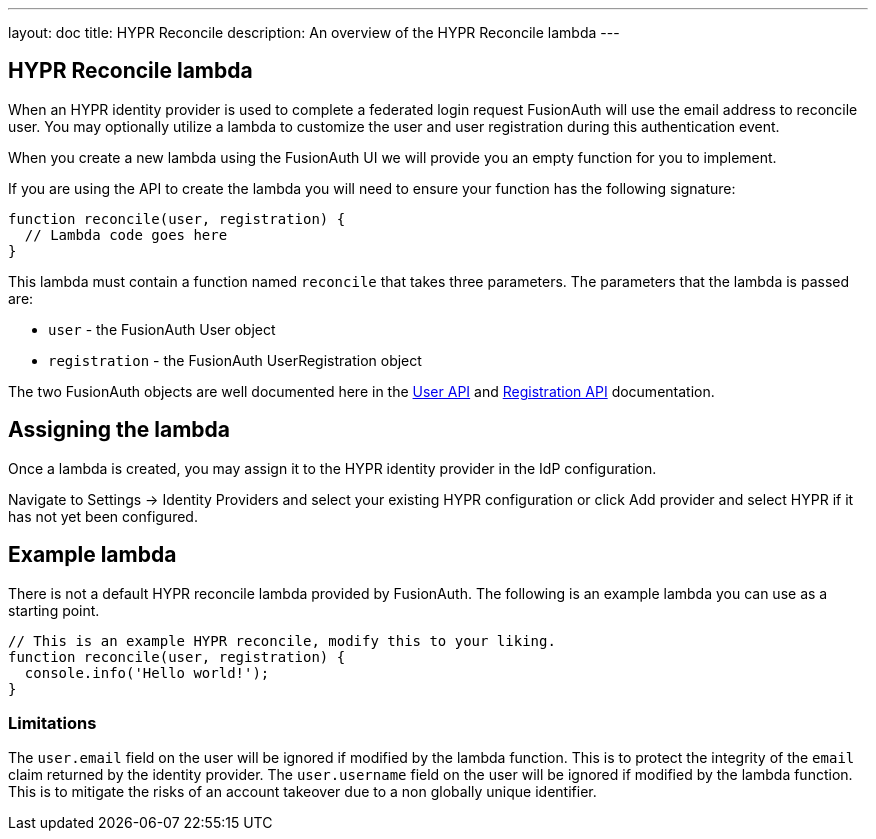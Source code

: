 ---
layout: doc
title: HYPR Reconcile
description: An overview of the HYPR Reconcile lambda
---

:sectnumlevels: 0

== HYPR Reconcile lambda

When an HYPR identity provider is used to complete a federated login request FusionAuth will use the email address to reconcile user. You may optionally utilize a lambda to customize the user and user registration during this authentication event.

When you create a new lambda using the FusionAuth UI we will provide you an empty function for you to implement.

If you are using the API to create the lambda you will need to ensure your function has the following signature:

[source,javascript]
----
function reconcile(user, registration) {
  // Lambda code goes here
}
----

This lambda must contain a function named `reconcile` that takes three parameters. The parameters that the lambda is passed are:

* `user` - the FusionAuth User object
* `registration` - the FusionAuth UserRegistration object

The two FusionAuth objects are well documented here in the link:../apis/users[User API] and link:../apis/registrations[Registration API] documentation.

== Assigning the lambda

Once a lambda is created, you may assign it to the HYPR identity provider in the IdP configuration.

Navigate to [breadcrumb]#Settings -> Identity Providers# and select your existing HYPR configuration or click [breadcrumb]#Add provider# and select HYPR if it has not yet been configured.

== Example lambda

There is not a default HYPR reconcile lambda provided by FusionAuth. The following is an example lambda you can use as a starting point.

[source,javascript]
----
// This is an example HYPR reconcile, modify this to your liking.
function reconcile(user, registration) {
  console.info('Hello world!');
}
----

=== Limitations

The `user.email` field on the user will be ignored if modified by the lambda function. This is to protect the integrity of the `email` claim returned by the identity provider.  The `user.username` field on the user will be ignored if modified by the lambda function. This is to mitigate the risks of an account takeover due to a non globally unique identifier.